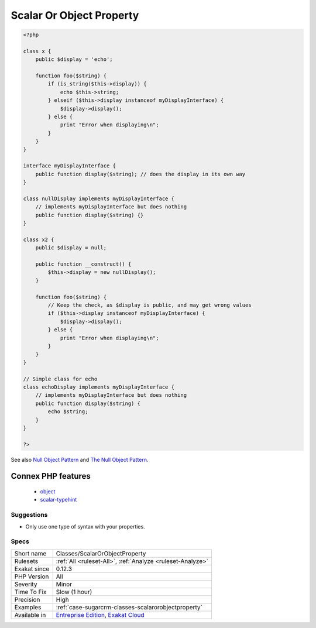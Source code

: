 .. _classes-scalarorobjectproperty:

.. _scalar-or-object-property:

Scalar Or Object Property
+++++++++++++++++++++++++

.. meta::
	:description:
		Scalar Or Object Property: Property shouldn't use both object and scalar syntaxes.
	:twitter:card: summary_large_image
	:twitter:site: @exakat
	:twitter:title: Scalar Or Object Property
	:twitter:description: Scalar Or Object Property: Property shouldn't use both object and scalar syntaxes
	:twitter:creator: @exakat
	:twitter:image:src: https://www.exakat.io/wp-content/uploads/2020/06/logo-exakat.png
	:og:image: https://www.exakat.io/wp-content/uploads/2020/06/logo-exakat.png
	:og:title: Scalar Or Object Property
	:og:type: article
	:og:description: Property shouldn't use both object and scalar syntaxes
	:og:url: https://exakat.readthedocs.io/en/latest/Reference/Rules/Scalar Or Object Property.html
	:og:locale: en
.. raw:: html	<script type="application/ld+json">{"@context":"https:\/\/schema.org","@graph":[{"@type":"WebPage","@id":"https:\/\/php-tips.readthedocs.io\/en\/latest\/Reference\/Rules\/Classes\/ScalarOrObjectProperty.html","url":"https:\/\/php-tips.readthedocs.io\/en\/latest\/Reference\/Rules\/Classes\/ScalarOrObjectProperty.html","name":"Scalar Or Object Property","isPartOf":{"@id":"https:\/\/www.exakat.io\/"},"datePublished":"Fri, 10 Jan 2025 09:46:17 +0000","dateModified":"Fri, 10 Jan 2025 09:46:17 +0000","description":"Property shouldn't use both object and scalar syntaxes","inLanguage":"en-US","potentialAction":[{"@type":"ReadAction","target":["https:\/\/exakat.readthedocs.io\/en\/latest\/Scalar Or Object Property.html"]}]},{"@type":"WebSite","@id":"https:\/\/www.exakat.io\/","url":"https:\/\/www.exakat.io\/","name":"Exakat","description":"Smart PHP static analysis","inLanguage":"en-US"}]}</script>Property shouldn't use both object and scalar syntaxes. When a property may be an object, it is recommended to implement the Null Object pattern : instead of checking if the property is scalar, make it always object.

.. code-block:: php
   
   <?php
   
   class x {
       public $display = 'echo';
       
       function foo($string) {
           if (is_string($this->display)) {
               echo $this->string;
           } elseif ($this->display instanceof myDisplayInterface) {
               $display->display();
           } else {
               print "Error when displaying\n";
           }
       }
   }
   
   interface myDisplayInterface {
       public function display($string); // does the display in its own way
   }
   
   class nullDisplay implements myDisplayInterface {
       // implements myDisplayInterface but does nothing
       public function display($string) {}
   }
   
   class x2 {
       public $display = null;
       
       public function __construct() {
           $this->display = new nullDisplay();
       }
       
       function foo($string) {
           // Keep the check, as $display is public, and may get wrong values
           if ($this->display instanceof myDisplayInterface) {
               $display->display();
           } else {
               print "Error when displaying\n";
           }
       }
   }
   
   // Simple class for echo
   class echoDisplay implements myDisplayInterface {
       // implements myDisplayInterface but does nothing
       public function display($string) {
           echo $string;
       }
   }
   
   ?>

See also `Null Object Pattern <https://en.wikipedia.org/wiki/Null_Object_pattern#PHP>`_ and `The Null Object Pattern <https://www.sitepoint.com/the-null-object-pattern-polymorphism-in-domain-models/>`_.

Connex PHP features
-------------------

  + `object <https://php-dictionary.readthedocs.io/en/latest/dictionary/object.ini.html>`_
  + `scalar-typehint <https://php-dictionary.readthedocs.io/en/latest/dictionary/scalar-typehint.ini.html>`_


Suggestions
___________

* Only use one type of syntax with your properties.




Specs
_____

+--------------+-------------------------------------------------------------------------------------------------------------------------+
| Short name   | Classes/ScalarOrObjectProperty                                                                                          |
+--------------+-------------------------------------------------------------------------------------------------------------------------+
| Rulesets     | :ref:`All <ruleset-All>`, :ref:`Analyze <ruleset-Analyze>`                                                              |
+--------------+-------------------------------------------------------------------------------------------------------------------------+
| Exakat since | 0.12.3                                                                                                                  |
+--------------+-------------------------------------------------------------------------------------------------------------------------+
| PHP Version  | All                                                                                                                     |
+--------------+-------------------------------------------------------------------------------------------------------------------------+
| Severity     | Minor                                                                                                                   |
+--------------+-------------------------------------------------------------------------------------------------------------------------+
| Time To Fix  | Slow (1 hour)                                                                                                           |
+--------------+-------------------------------------------------------------------------------------------------------------------------+
| Precision    | High                                                                                                                    |
+--------------+-------------------------------------------------------------------------------------------------------------------------+
| Examples     | :ref:`case-sugarcrm-classes-scalarorobjectproperty`                                                                     |
+--------------+-------------------------------------------------------------------------------------------------------------------------+
| Available in | `Entreprise Edition <https://www.exakat.io/entreprise-edition>`_, `Exakat Cloud <https://www.exakat.io/exakat-cloud/>`_ |
+--------------+-------------------------------------------------------------------------------------------------------------------------+


